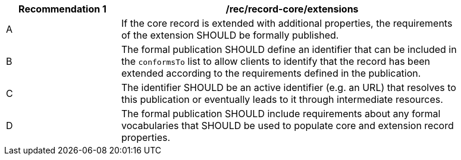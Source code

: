 [[rec_record-core_extensions]]
[width="90%",cols="2,6a"]
|===
^|*Recommendation {counter:rec-id}* |*/rec/record-core/extensions*

^|A |If the core record is extended with additional properties, the requirements of the extension SHOULD be formally published.
^|B |The formal publication SHOULD define an identifier that can be included in the `conformsTo` list to allow clients to identify that the record has been extended according to the requirements defined in the publication.
^|C |The identifier SHOULD be an active identifier (e.g. an URL) that resolves to this publication or eventually leads to it through intermediate resources.
^|D |The formal publication SHOULD include requirements about any formal vocabularies that SHOULD be used to populate core and extension record properties.
|===
